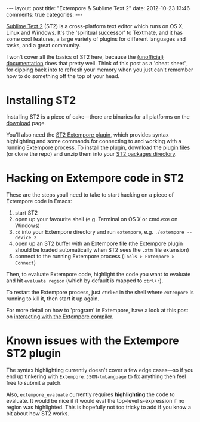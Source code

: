 #+begin_html
---
layout: post
title: "Extempore & Sublime Text 2"
date: 2012-10-23 13:46
comments: true
categories:
---
#+end_html

[[http://www.sublimetext.com][Sublime Text 2]] (ST2) is a cross-platform text editor which runs on OS
X, Linux and Windows. It's the 'spiritual successor' to Textmate, and
it has some cool features, a large variety of plugins for different
languages and tasks, and a great community.

I won't cover all the basics of ST2 here, because the [[http://docs.sublimetext.info/en/latest/][(unofficial)
documentation]] does that pretty well. Think of this post as a 'cheat
sheet', for dipping back into to refresh your memory when you just
can't remember how to do something off the top of your head.

* Installing ST2

Installing ST2 is a piece of cake---there are binaries for all
platforms on the [[http://www.sublimetext.com/2][download]] page.

You'll also need the [[https://github.com/mlozanov/extempore-sublime][ST2 Extempore plugin]], which provides syntax
highlighting and some commands for connecting to and working with a
running Extempore process. To install the plugin, download the [[https://github.com/mlozanov/extempore-sublime/zipball/master][plugin
files]] (or clone the repo) and unzip them into your [[http://docs.sublimetext.info/en/latest/basic_concepts.html#the-packages-directory][ST2 packages
directory]].

* Hacking on Extempore code in ST2

These are the steps youll need to take to start hacking on a piece of
Extempore code in Emacs:

1. start ST2
2. open up your favourite shell (e.g. Terminal on OS X or cmd.exe on
   Windows)
3. =cd= into your Extempore directory and run =extempore=, e.g.
   =./extempore --device 2=
4. open up an ST2 buffer with an Extempore file (the Extempore plugin
   should be loaded automatically when ST2 sees the =.xtm= file
   extension)
5. connect to the running Extempore process (=Tools > Extempore > Connect=)

Then, to evaluate Extempore code, highlight the code you want to
evaluate and hit =evaluate region= (which by default is mapped to
=ctrl+r=).

To restart the Extempore process, just =ctrl+c= in the shell where
=extempore= is running to kill it, then start it up again.

For more detail on how to 'program' in Extempore, have a look at this
post on [[file:2012-09-26-interacting-with-the-extempore-compiler.org][interacting with the Extempore compiler]].

* Known issues with the Extempore ST2 plugin

The syntax highlighting currently doesn't cover a few edge cases---so
if you end up tinkering with =Extempore.JSON-tmLanguage= to fix
anything then feel free to submit a patch.

Also, =extempore_evaluate= currently requires *highlighting* the code
to evaluate. It would be nice if it would eval the top-level
s-expression if no region was highlighted. This is hopefully not too
tricky to add if you know a bit about how ST2 works.
